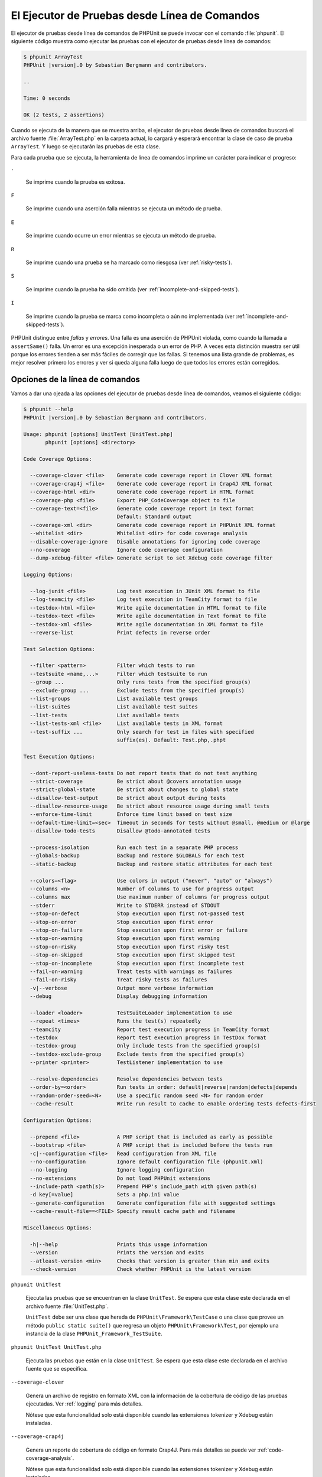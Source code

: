 

.. _textui:

==============================================
El Ejecutor de Pruebas desde Línea de Comandos
==============================================

El ejecutor de pruebas desde línea de comandos de PHPUnit se puede invocar
con el comando :file:`phpunit`. El siguiente código muestra como ejecutar las
pruebas con el ejecutor de pruebas desde línea de comandos:

.. code-block:: bash

    $ phpunit ArrayTest
    PHPUnit |version|.0 by Sebastian Bergmann and contributors.

    ..

    Time: 0 seconds

    OK (2 tests, 2 assertions)

Cuando se ejecuta de la manera que se muestra arriba, el ejecutor de pruebas
desde línea de comandos buscará el archivo fuente :file:`ArrayTest.php` en la
carpeta actual, lo cargará y esperará encontrar la clase de caso de prueba
``ArrayTest``. Y luego se ejecutarán las pruebas de esta clase.

Para cada prueba que se ejecuta, la herramienta de línea de comandos imprime
un carácter para indicar el progreso:

``.``

    Se imprime cuando la prueba es exitosa.

``F``

    Se imprime cuando una aserción falla mientras se ejecuta un método de prueba.

``E``

    Se imprime cuando ocurre un error mientras se ejecuta un método de prueba.

``R``

    Se imprime cuando una prueba se ha marcado como riesgosa (ver
    :ref:`risky-tests`).

``S``

    Se imprime cuando la prueba ha sido omitida (ver
    :ref:`incomplete-and-skipped-tests`).

``I``

    Se imprime cuando la prueba se marca como incompleta o aún no implementada
    (ver :ref:`incomplete-and-skipped-tests`).

PHPUnit distingue entre *fallas* y *errores*. Una falla es una aserción de
PHPUnit violada, como cuando la llamada a ``assertSame()`` falla. Un error
es una excepción inesperada o un error de PHP. A veces esta distinción muestra
ser útil porque los errores tienden a ser más fáciles de corregir que las
fallas. Si tenemos una lista grande de problemas, es mejor resolver
primero los errores y ver si queda alguna falla luego de que todos los errores
están corregidos.

.. _textui.clioptions:

Opciones de la línea de comandos
################################

Vamos a dar una ojeada a las opciones del ejecutor de pruebas desde línea
de comandos, veamos el siguiente código:

.. code-block:: bash

    $ phpunit --help
    PHPUnit |version|.0 by Sebastian Bergmann and contributors.

    Usage: phpunit [options] UnitTest [UnitTest.php]
           phpunit [options] <directory>

    Code Coverage Options:

      --coverage-clover <file>    Generate code coverage report in Clover XML format
      --coverage-crap4j <file>    Generate code coverage report in Crap4J XML format
      --coverage-html <dir>       Generate code coverage report in HTML format
      --coverage-php <file>       Export PHP_CodeCoverage object to file
      --coverage-text=<file>      Generate code coverage report in text format
                                  Default: Standard output
      --coverage-xml <dir>        Generate code coverage report in PHPUnit XML format
      --whitelist <dir>           Whitelist <dir> for code coverage analysis
      --disable-coverage-ignore   Disable annotations for ignoring code coverage
      --no-coverage               Ignore code coverage configuration
      --dump-xdebug-filter <file> Generate script to set Xdebug code coverage filter

    Logging Options:

      --log-junit <file>          Log test execution in JUnit XML format to file
      --log-teamcity <file>       Log test execution in TeamCity format to file
      --testdox-html <file>       Write agile documentation in HTML format to file
      --testdox-text <file>       Write agile documentation in Text format to file
      --testdox-xml <file>        Write agile documentation in XML format to file
      --reverse-list              Print defects in reverse order

    Test Selection Options:

      --filter <pattern>          Filter which tests to run
      --testsuite <name,...>      Filter which testsuite to run
      --group ...                 Only runs tests from the specified group(s)
      --exclude-group ...         Exclude tests from the specified group(s)
      --list-groups               List available test groups
      --list-suites               List available test suites
      --list-tests                List available tests
      --list-tests-xml <file>     List available tests in XML format
      --test-suffix ...           Only search for test in files with specified
                                  suffix(es). Default: Test.php,.phpt

    Test Execution Options:

      --dont-report-useless-tests Do not report tests that do not test anything
      --strict-coverage           Be strict about @covers annotation usage
      --strict-global-state       Be strict about changes to global state
      --disallow-test-output      Be strict about output during tests
      --disallow-resource-usage   Be strict about resource usage during small tests
      --enforce-time-limit        Enforce time limit based on test size
      --default-time-limit=<sec>  Timeout in seconds for tests without @small, @medium or @large
      --disallow-todo-tests       Disallow @todo-annotated tests

      --process-isolation         Run each test in a separate PHP process
      --globals-backup            Backup and restore $GLOBALS for each test
      --static-backup             Backup and restore static attributes for each test

      --colors=<flag>             Use colors in output ("never", "auto" or "always")
      --columns <n>               Number of columns to use for progress output
      --columns max               Use maximum number of columns for progress output
      --stderr                    Write to STDERR instead of STDOUT
      --stop-on-defect            Stop execution upon first not-passed test
      --stop-on-error             Stop execution upon first error
      --stop-on-failure           Stop execution upon first error or failure
      --stop-on-warning           Stop execution upon first warning
      --stop-on-risky             Stop execution upon first risky test
      --stop-on-skipped           Stop execution upon first skipped test
      --stop-on-incomplete        Stop execution upon first incomplete test
      --fail-on-warning           Treat tests with warnings as failures
      --fail-on-risky             Treat risky tests as failures
      -v|--verbose                Output more verbose information
      --debug                     Display debugging information

      --loader <loader>           TestSuiteLoader implementation to use
      --repeat <times>            Runs the test(s) repeatedly
      --teamcity                  Report test execution progress in TeamCity format
      --testdox                   Report test execution progress in TestDox format
      --testdox-group             Only include tests from the specified group(s)
      --testdox-exclude-group     Exclude tests from the specified group(s)
      --printer <printer>         TestListener implementation to use

      --resolve-dependencies      Resolve dependencies between tests
      --order-by=<order>          Run tests in order: default|reverse|random|defects|depends
      --random-order-seed=<N>     Use a specific random seed <N> for random order
      --cache-result              Write run result to cache to enable ordering tests defects-first

    Configuration Options:

      --prepend <file>            A PHP script that is included as early as possible
      --bootstrap <file>          A PHP script that is included before the tests run
      -c|--configuration <file>   Read configuration from XML file
      --no-configuration          Ignore default configuration file (phpunit.xml)
      --no-logging                Ignore logging configuration
      --no-extensions             Do not load PHPUnit extensions
      --include-path <path(s)>    Prepend PHP's include_path with given path(s)
      -d key[=value]              Sets a php.ini value
      --generate-configuration    Generate configuration file with suggested settings
      --cache-result-file==<FILE> Specify result cache path and filename

    Miscellaneous Options:

      -h|--help                   Prints this usage information
      --version                   Prints the version and exits
      --atleast-version <min>     Checks that version is greater than min and exits
      --check-version             Check whether PHPUnit is the latest version

``phpunit UnitTest``

    Ejecuta las pruebas que se encuentran en la clase ``UnitTest``. Se espera
    que esta clase este declarada en el archivo fuente :file:`UnitTest.php`.

    ``UnitTest`` debe ser una clase que hereda de ``PHPUnit\Framework\TestCase``
    o una clase que provee un método ``public static suite()`` que regresa un
    objeto ``PHPUnit\Framework\Test``, por ejemplo una instancia de la clase
    ``PHPUnit_Framework_TestSuite``.

``phpunit UnitTest UnitTest.php``

    Ejecuta las pruebas que están en la clase ``UnitTest``. Se espera que esta
    clase este declarada en el archivo fuente que se especifica.

``--coverage-clover``

    Genera un archivo de registro en formato XML con la información de la
    cobertura de código de las pruebas ejecutadas. Ver :ref:`logging` para más
    detalles.

    Nótese que esta funcionalidad solo está disponible cuando las extensiones
    tokenizer y Xdebug están instaladas.

``--coverage-crap4j``

    Genera un reporte de cobertura de código en formato Crap4J. Para más
    detalles se puede ver :ref:`code-coverage-analysis`.

    Nótese que esta funcionalidad solo está disponible cuando las extensiones
    tokenizer y Xdebug están instaladas.

``--coverage-html``

    Genera un reporte de cobertura de código en formato HTML. Ver
    :ref:`code-coverage-analysis` para más detalles.

    Nótese que esta funcionalidad solo está disponible cuando las extensiones
    tokenizer y Xdebug están instaladas.

``--coverage-php``

    Genera un objeto PHP_CodeCoverage serializado con la información de
    cobertura de código.

    Nótese que esta funcionalidad solo está disponible cuando las extensiones
    tokenizer y Xdebug están instaladas.

``--coverage-text``

    Genera un archivo de registro o una salida en línea de comandos en un formato
    legible por humanos con la información de cobertura de código de las pruebas
    ejecutadas. Ver :ref:`logging` para más detalles.

    Nótese que esta funcionalidad solo está disponible cuando las extensiones
    tokenizer y Xdebug están instaladas.

``--log-junit``

    Genera un archivo de sucesos en formato JUnit XML de las pruebas ejecutadas.
    Ver :ref:`logging` para más detalles.

``--testdox-html`` and ``--testdox-text``

    Genera un documento ágil en formato HTML o texto plano de las pruebas que
    se ejecutaron. Ver :ref:`other-uses-for-tests` para más detalles.

``--filter``

    Solo ejecuta las pruebas cuyo nombre coincide con un patrón dado que está
    basado en una expresión regular. Si el patrón no se encierra entre
    delimitadores, PHPUnit cerrará el patrón dentro de delimitadores ``/``.

    El nombre de la prueba debe estar en uno de los
    siguientes formatos:

    ``TestNamespace\TestCaseClass::testMethod``

        El formato de nombre para pruebas por defecto es equivalente a usar
        la constante mágica ``__METHOD__`` dentro el método de prueba.

    ``TestNamespace\TestCaseClass::testMethod with data set #0``

        Cuando una prueba tiene un proveedor de datos, cada iteración sobre los
        datos trae el índice actual añadido al final del nombre por defecto de
        la prueba.

    ``TestNamespace\TestCaseClass::testMethod with data set "my named data"``

        Cuando una prueba tiene un proveedor de datos que usa conjuntos etiquetados,
        cada iteración de los datos trae el nombre actual añadido al final del
        nombre por defecto de la prueba. Ver :numref:`textui.examples.TestCaseClass.php`
        para un ejemplo de conjunto de datos etiquetados.

        .. code-block:: php
            :caption: Conjunto de datos nombrados
            :name: textui.examples.TestCaseClass.php

            <?php
            use PHPUnit\Framework\TestCase;

            namespace TestNamespace;

            class TestCaseClass extends TestCase
            {
                /**
                 * @dataProvider provider
                 */
                public function testMethod($data)
                {
                    $this->assertTrue($data);
                }

                public function provider()
                {
                    return [
                        'my named data' => [true],
                        'my data'       => [true]
                    ];
                }
            }
            ?>

    ``/path/to/my/test.phpt``

        El nombre de la prueba para una prueba PHPT es la ruta en el sistema de
        archivos.

    Revisar el ejemplo :numref:`textui.examples.filter-patterns`
    para ver patrones de filtro validos.

    .. code-block:: shell
        :caption: Ejemplos de patrones de filtro
        :name: textui.examples.filter-patterns

        --filter 'TestNamespace\\TestCaseClass::testMethod'
        --filter 'TestNamespace\\TestCaseClass'
        --filter TestNamespace
        --filter TestCaseClase
        --filter testMethod
        --filter '/::testMethod .*"my named data"/'
        --filter '/::testMethod .*#5$/'
        --filter '/::testMethod .*#(5|6|7)$/'

    Ver el :numref:`textui.examples.filter-shortcuts` para algunos atajos
    adicionales que están disponibles para seleccionar proveedores de datos.

    .. code-block:: shell
        :caption: Atajos para filtros
        :name: textui.examples.filter-shortcuts

        --filter 'testMethod#2'
        --filter 'testMethod#2-4'
        --filter '#2'
        --filter '#2-4'
        --filter 'testMethod@my named data'
        --filter 'testMethod@my.*data'
        --filter '@my named data'
        --filter '@my.*data'

``--testsuite``

    Solo ejecuta la suite de prueba cuyo nombre coincide con el patrón dado.

``--group``

    Solo ejecuta las pruebas del o de los grupos especificados. Una prueba se
    puede marcar como perteneciente a un grupo usando la anotación ``@group``.

    Las anotaciones ``@author`` y ``@ticket`` son alias para ``@group`` que
    respectivamente permiten filtrar las pruebas con base en sus autores o en
    su ticket de identificación.

``--exclude-group``

    Excluye las pruebas de un grupo o de los grupos especificados. Una prueba se
    puede marcar como perteneciente a un grupo usando la anotación ``@group``.

``--list-groups``

    Lista los grupos de pruebas disponibles.

``--test-suffix``

    Solo busca los archivos de prueba con el o los sufijos especificados.

``--dont-report-useless-tests``

    No reporta las pruebas que no prueban nada. Ver :ref:`risky-tests` para más detalles.

``--strict-coverage``

    Es estricto con la cobertura de código involuntaria. Ver :ref:`risky-tests`
    para más detalles.

``--strict-global-state``

    Es estricto con la manipulación del estado global. Ver :ref:`risky-tests`
    para más detalles.

``--disallow-test-output``

    Es estricto sobre la salida durante las pruebas. Ver :ref:`risky-tests` para más detalles.

``--disallow-todo-tests``

    No ejecuta las pruebas que tienen la anotación ``@todo`` es su bloque de
    documentación.

``--enforce-time-limit``

    Impone un límite de tiempo basado en el tamaño de la prueba. Ver
    :ref:`risky-tests` para detalles.

``--process-isolation``

    Ejecuta cada prueba en un proceso PHP separado.

``--no-globals-backup``

    No respalda ni restaura la variable $GLOBALS. Ver :ref:`fixtures.global-state`
    para más detalles.

``--static-backup``

    Respalda y restaura los atributos estáticos de las clases definidas por el
    usuario. Ver :ref:`fixtures.global-state` para más detalles.

``--colors``

    Usa colores para la salida. En Windows, usamos
    `ANSICON <https://github.com/adoxa/ansicon>`_ o `ConEmu <https://github.com/Maximus5/ConEmu>`_.

    Existen tres valores posibles para esta opción:

    -

      ``never``: nunca mostrar colores en la salida. Este es el valor por defecto
      cuando se usa la opción ``--colors``.

    -

      ``auto``: muestra los colores en la salida a menos que la terminal actual
      no soporte colores o si la salida se canaliza hacia un comando o si se
      redirige a un archivo.

    -

      ``always``: siempre muestra colores en la salida incluso cuando la terminal
      no soporta colores o cuando la salida se canaliza hacia un comando o se
      redirige a un archivo.

    Cuando se usa ``--colors`` sin ningún valor se toma la opción ``auto``.

``--columns``

    Define el número de columnas que se usan para la salida que muestra el
    progreso. Si ``max`` se define con un valor, este número de columnas será el
    máximo de la terminal actual.

``--stderr``

    Opcionalmente imprime en ``STDERR`` en lugar de ``STDOUT``.

``--stop-on-error``

    Se detiene la ejecución frente al primer error.

``--stop-on-failure``

    Se detiene la ejecución frente al primer error o falla.

``--stop-on-risky``

    Se detiene la ejecución frente a la primera prueba riesgosa.

``--stop-on-skipped``

    Se detiene la ejecución frente a la primera prueba omitida.

``--stop-on-incomplete``

    Se detiene la ejecución frente a la primera prueba incompleta.

``--verbose``

    Hace a la información de salida más verbosa, por ejemplo, se muestran los
    nombres de las pruebas incompletas u omitidas.

``--debug``

    Muestra la información de depuración en la salida, tal como el nombre de una
    prueba cuando comienza su ejecución.

``--loader``

    Especifica la implementación de ``PHPUnit\Runner\TestSuiteLoader`` que se
    usa.

    El cargador estándar de la suite de pruebas buscará el archivo fuente en
    la carpeta actual y en cada carpeta que se especifica en la directiva
    de configuración ``include_path`` de PHP. Un nombre de clase como
    ``Project_Package_Class`` se pone en correspondencia con un archivo fuente
    como :file:`Project/Package/Class.php`.

``--repeat``

    Ejecutar repetidamente la o las pruebas el número de veces especificado.

``--testdox``

    Reporta el progreso de las pruebas en formato TestDox. Ver
    :ref:`other-uses-for-tests` para más detalles.

``--printer``

    Especifica la impresora que se usa para generar el resultado. La clase
    impresora debe extender de ``PHPUnit\Util\Printer`` e implementar la interfaz
    ``PHPUnit\Framework\TestListener``.

``--bootstrap``

    Un archivo PHP «bootstrap» se ejecuta antes de las pruebas.

``--configuration``, ``-c``

    Lee la configuración desde el archivo XML. Ver :ref:`appendixes.configuration`
    para más detalles.

    Si :file:`phpunit.xml` o :file:`phpunit.xml.dist` (en este orden) existen
    en la carpeta actual de trabajo y ``--configuration`` *no* se usa, la
    configuración se leerá automáticamente de estos archivo.

    Si se especifica una carpeta y si :file:`phpunit.xml` o :file:`phpunit.xml.dist`
    (en este orden) existen en la carpeta, la configuración se leerá automáticamente
    de estos archivos.

``--no-configuration``

    Ignora los archivos :file:`phpunit.xml` y :file:`phpunit.xml.dist` de la
    capeta de trabajo actual.

``--include-path``

    Añade al comienzo del ``include_path`` de PHP una o varias rutas dadas.

``-d``

    Asigna una valor a la opción de configuración de PHP que se indica.

.. admonition:: Nota

    Nótese que desde la versión 4.8 las opciones se pueden colocar después de los
    argumentos.

.. _textui.testdox:

TestDox
#######

La característica TestDox de PHPUnit busca una clase de prueba y a todos sus
métodos de prueba para los convierte desde «camel case» o «snake case» a oraciones:
los métodos de prueba ``testBalanceIsInitiallyZero()`` or ``test_balance_is_initially_zero()``
son convertido en «Balance is initially zero». Si hay varios métodos de prueba cuyos
nombres solo se diferencian en un sufijo de uno o más dígitos, como 
``testBalanceCannotBecomeNegative()`` y ``testBalanceCannotBecomeNegative2()``,
las oraciones "Balance cannot become negative" aparecerá solo una vez, todo esto
suponiendo que todas las pruebas tuvieron éxito.

Veamos que aspecto tiene un documento ágil generado para la clase ``BankAccount``:

.. code-block:: bash

    $ phpunit --testdox BankAccountTest
    PHPUnit |version|.0 by Sebastian Bergmann and contributors.

    BankAccount
     ✔ Balance is initially zero
     ✔ Balance cannot become negative

Alternativamente, la documentación ágil se puede generar en formato HTML o texto
plano y guardarlo en un archivo, esto se hace usando los argumentos 
``--testdox-html`` y ``--testdox-text``.

La Documentación Ágil se puede usar para documentar los supuestos que hacemos
sobre los paquetes externos que usamos en nuestro proyecto.
Cuando usamos un paquete externo estamos expuesto a que el paquete no se comporte
de la forma esperada y, además, futuras versiones del paquete pueden cambiar de
una manera sutil y romper nuestro código sin que nos demos cuenta de ello.
Podemos prevenir estos riesgos escribiendo una prueba cada vez que hagamos
una suposición. Si nuestra prueba es exitosa nuestra suposición es correcta.
Si documentamos todas las suposiciones con pruebas, los lanzamientos futuros
de los paquetes externos no serán causa de preocupación: si la prueba es exitosa,
nuestro sistema debería seguir funcionando.
